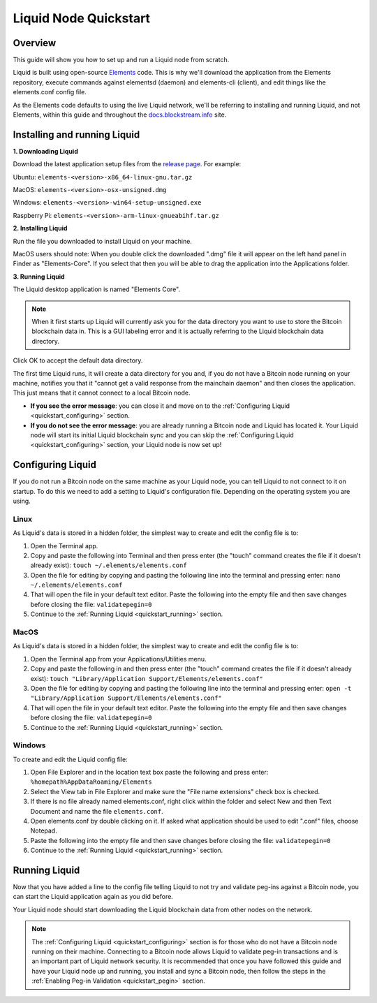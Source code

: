.. _quickstart:

Liquid Node Quickstart
**********************


Overview
--------

This guide will show you how to set up and run a Liquid node from scratch.

Liquid is built using open-source `Elements <https://github.com/ElementsProject/elements>`_ code. This is why we'll download the application from the Elements
repository, execute commands against elementsd (daemon) and elements-cli (client), and edit things like the elements.conf config file.

As the Elements code defaults to using the live Liquid network, we'll be referring to installing and running Liquid, and not Elements, within this guide and throughout the 
`docs.blockstream.info <https://docs.blockstream.com>`_ site.

.. _quickstart_installing:

Installing and running Liquid
-----------------------------

**1. Downloading Liquid**

Download the latest application setup files from the `release page <https://github.com/ElementsProject/elements/releases>`_.
For example:

Ubuntu: ``elements-<version>-x86_64-linux-gnu.tar.gz``

MacOS: ``elements-<version>-osx-unsigned.dmg``

Windows: ``elements-<version>-win64-setup-unsigned.exe``

Raspberry Pi: ``elements-<version>-arm-linux-gnueabihf.tar.gz``

**2. Installing Liquid**

Run the file you downloaded to install Liquid on your machine. 

MacOS users should note: When you double click the downloaded ".dmg" file it will appear on the left hand panel in Finder as "Elements-Core". If you select that then you will be able to drag the application into the Applications folder.


**3. Running Liquid**

The Liquid desktop application is named "Elements Core".

.. Note:: When it first starts up Liquid will currently ask you for the data directory you want to use to store the Bitcoin blockchain data in. This is a GUI labeling error and it is actually referring to the Liquid blockchain data directory. 

Click OK to accept the default data directory.

The first time Liquid runs, it will create a data directory for you and, if you do not have a Bitcoin node running on your machine, notifies you that it "cannot get a valid response from the mainchain daemon" and then closes the application. This just means that it cannot connect to a local Bitcoin node.

* **If you see the error message**: you can close it and move on to the :ref:`Configuring Liquid <quickstart_configuring>` section. 

* **If you do not see the error message**: you are already running a Bitcoin node and Liquid has located it. Your Liquid node will start its initial Liquid blockchain sync and you can skip the :ref:`Configuring Liquid <quickstart_configuring>` section, your Liquid node is now set up!

.. _quickstart_configuring:

Configuring Liquid
------------------

If you do not run a Bitcoin node on the same machine as your Liquid node, you can tell Liquid to not connect to it on startup. To do this we need to add a setting to Liquid's configuration file. Depending on the operating system you are using.


Linux
=====

As Liquid's data is stored in a hidden folder, the simplest way to create and edit the config file is to:

1. Open the Terminal app.

2. Copy and paste the following into Terminal and then press enter (the "touch" command creates the file if it doesn't already exist): ``touch ~/.elements/elements.conf``

3. Open the file for editing by copying and pasting the following line into the terminal and pressing enter: ``nano ~/.elements/elements.conf``

4. That will open the file in your default text editor. Paste the following into the empty file and then save changes before closing the file: ``validatepegin=0``

5. Continue to the :ref:`Running Liquid <quickstart_running>` section.


MacOS
=====

As Liquid's data is stored in a hidden folder, the simplest way to create and edit the config file is to:

1. Open the Terminal app from your Applications/Utilities menu.

2. Copy and paste the following in and then press enter (the "touch" command creates the file if it doesn't already exist): ``touch "Library/Application Support/Elements/elements.conf"``

3. Open the file for editing by copying and pasting the following line into the terminal and pressing enter: ``open -t "Library/Application Support/Elements/elements.conf"``

4. That will open the file in your default text editor. Paste the following into the empty file and then save changes before closing the file: ``validatepegin=0``

5. Continue to the :ref:`Running Liquid <quickstart_running>` section.


Windows
=======

To create and edit the Liquid config file:

1. Open File Explorer and in the location text box paste the following and press enter: ``%homepath%AppDataRoaming/Elements``

2. Select the View tab in File Explorer and make sure the "File name extensions" check box is checked.

3. If there is no file already named elements.conf, right click within the folder and select New and then Text Document and name the file ``elements.conf``.

4. Open elements.conf by double clicking on it. If asked what application should be used to edit ".conf" files, choose Notepad.

5. Paste the following into the empty file and then save changes before closing the file: ``validatepegin=0``

6. Continue to the :ref:`Running Liquid <quickstart_running>` section.


.. _quickstart_running:

Running Liquid
--------------

Now that you have added a line to the config file telling Liquid to not try and validate peg-ins against a Bitcoin node, you can start the Liquid application again as you did before. 

Your Liquid node should start downloading the Liquid blockchain data from other nodes on the network.

.. Note:: The :ref:`Configuring Liquid <quickstart_configuring>` section is for those who do not have a Bitcoin node running on their machine. Connecting to a Bitcoin node allows Liquid to validate peg-in transactions and is an important part of Liquid network security. It is recommended that once you have followed this guide and have your Liquid node up and running, you install and sync a Bitcoin node, then follow the steps in the :ref:`Enabling Peg-in Validation <quickstart_pegin>` section.

